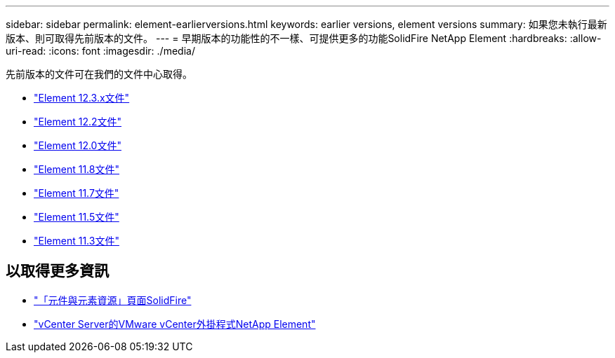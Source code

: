 ---
sidebar: sidebar 
permalink: element-earlierversions.html 
keywords: earlier versions, element versions 
summary: 如果您未執行最新版本、則可取得先前版本的文件。 
---
= 早期版本的功能性的不一樣、可提供更多的功能SolidFire NetApp Element
:hardbreaks:
:allow-uri-read: 
:icons: font
:imagesdir: ./media/


[role="lead"]
先前版本的文件可在我們的文件中心取得。

* https://docs.netapp.com/us-en/element-software-123/index.html["Element 12.3.x文件"^]
* https://docs.netapp.com/sfe-122/index.jsp["Element 12.2文件"^]
* https://docs.netapp.com/sfe-120/index.jsp["Element 12.0文件"^]
* https://docs.netapp.com/sfe-118/index.jsp["Element 11.8文件"^]
* https://docs.netapp.com/sfe-117/index.jsp["Element 11.7文件"^]
* https://docs.netapp.com/sfe-115/index.jsp["Element 11.5文件"^]
* https://docs.netapp.com/sfe-113/index.jsp["Element 11.3文件"^]




== 以取得更多資訊

* https://www.netapp.com/data-storage/solidfire/documentation["「元件與元素資源」頁面SolidFire"^]
* https://docs.netapp.com/us-en/vcp/index.html["vCenter Server的VMware vCenter外掛程式NetApp Element"^]

